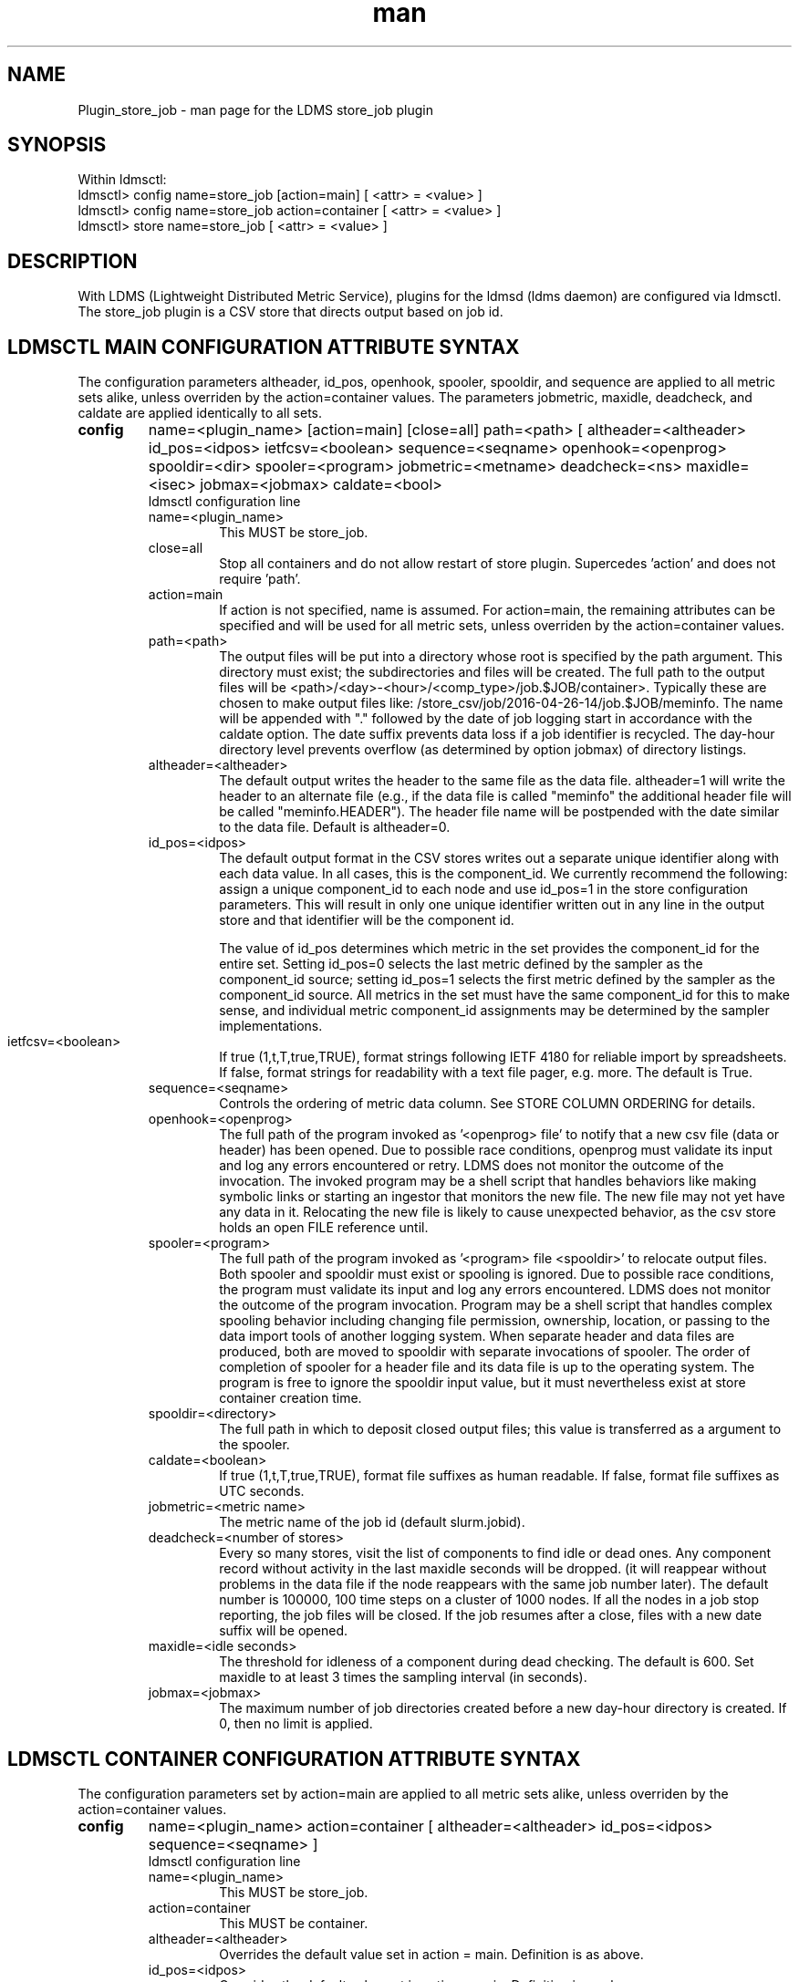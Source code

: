 .\" Manpage for Plugin_store_job
.\" Contact ovis-help@ca.sandia.gov to correct errors or typos.
.TH man 7 "26 Apr 2016" "v2.7" "LDMS Plugin store_job man page"

.SH NAME
Plugin_store_job - man page for the LDMS store_job plugin

.SH SYNOPSIS
Within ldmsctl:
.br
ldmsctl> config name=store_job [action=main] [ <attr> = <value> ]
.br
ldmsctl> config name=store_job action=container [ <attr> = <value> ]
.br
ldmsctl> store name=store_job [ <attr> = <value> ]

.SH DESCRIPTION
With LDMS (Lightweight Distributed Metric Service), plugins for the ldmsd (ldms daemon) are configured via ldmsctl.
The store_job plugin is a CSV store that directs output based on job id.
.PP

.SH LDMSCTL MAIN CONFIGURATION ATTRIBUTE SYNTAX
The configuration parameters altheader, id_pos, openhook, spooler, spooldir, and sequence are applied to all metric sets alike, unless overriden by the action=container values. The parameters jobmetric, maxidle, deadcheck, and caldate are applied identically to all sets.

.TP
.BR config
name=<plugin_name> [action=main] [close=all] path=<path> [ altheader=<altheader> id_pos=<idpos> ietfcsv=<boolean> sequence=<seqname> openhook=<openprog> spooldir=<dir> spooler=<program> jobmetric=<metname> deadcheck=<ns> maxidle=<isec> jobmax=<jobmax> caldate=<bool>
.br
ldmsctl configuration line
.RS
.TP
name=<plugin_name>
.br
This MUST be store_job.
.TP
close=all
.br
Stop all containers and do not allow restart of store plugin. Supercedes 'action' and does not require 'path'.
.TP
action=main
.br
If action is not specified, name is assumed. For action=main, the remaining attributes can be specified and will be used for
all metric sets, unless overriden by the action=container values.
.TP
path=<path>
.br
The output files will be put into a directory whose root is specified by the path argument. This directory must exist; the subdirectories and files will be created. The full path to the output files will be <path>/<day>-<hour>/<comp_type>/job.$JOB/container>. Typically these are chosen to make output files like: /store_csv/job/2016-04-26-14/job.$JOB/meminfo. The name will be appended with "." followed by the date of job logging start in accordance with the caldate option. The date suffix prevents data loss if a job identifier is recycled. The day-hour directory level prevents overflow (as determined by option jobmax) of directory listings.
.TP
altheader=<altheader>
.br
The default output writes the header to the same file as the data file. altheader=1 will write the header to an alternate file (e.g., if the data file is called "meminfo" the additional header file will be called "meminfo.HEADER"). The header file name will be postpended with the date similar to the data file. Default is altheader=0.
.TP
id_pos=<idpos>
.br
The default output format in the CSV stores writes out a separate unique identifier along with each data value. In all cases, this is the component_id. We currently recommend the following: assign a unique component_id to each node and use id_pos=1 in the store configuration parameters. This will result in only one unique identifier written out in any line in the output store and that identifier will be the component id.
.HP
.br
The value of id_pos determines which metric in the set provides the component_id for the entire set. Setting id_pos=0 selects the last metric defined by the sampler as the component_id source; setting id_pos=1 selects the first metric defined by the sampler as the component_id source. All metrics in the set must have the same component_id for this to make sense, and individual metric component_id assignments may be determined by the sampler implementations.
.TP
ietfcsv=<boolean>
.br
If true (1,t,T,true,TRUE), format strings following IETF 4180 for reliable import by spreadsheets.
If false, format strings for readability with a text file pager, e.g. more.
The default is True.
.TP
sequence=<seqname>
.br
Controls the ordering of metric data column. See STORE COLUMN ORDERING for details.
.TP
openhook=<openprog>
.br
The full path of the program invoked as '<openprog> file' to notify that a new csv file (data or header) has been opened. Due to possible race conditions, openprog must validate its input and log any errors encountered or retry. LDMS does not monitor the outcome of the invocation. The invoked program may be a shell script that handles behaviors like making symbolic links or starting an ingestor that monitors the new file. The new file may not yet have any data in it. Relocating the new file is likely to cause unexpected behavior, as the csv store holds an open FILE reference until.
.TP
spooler=<program>
.br
The full path of the program invoked as '<program> file <spooldir>' to relocate output files. Both spooler and spooldir must exist or spooling is ignored. Due to possible race conditions, the program must validate its input and log any errors encountered. LDMS does not monitor the outcome of the program invocation. Program may be a shell script that handles complex spooling behavior including changing file permission, ownership, location, or passing to the data import tools of another logging system. When separate header and data files are produced, both are moved to spooldir with separate invocations of spooler. The order of completion of spooler for a header file and its data file is up to the operating system. The program is free to ignore the spooldir input value, but it must nevertheless exist at store container creation time. 
.TP
spooldir=<directory>
.br
The full path in which to deposit closed output files; this value is transferred as a argument to the spooler.
.TP
caldate=<boolean>
.br
If true (1,t,T,true,TRUE), format file suffixes as human readable.
If false, format file suffixes as UTC seconds.
.TP
jobmetric=<metric name>
.br
The metric name of the job id (default slurm.jobid).
.TP
deadcheck=<number of stores>
.br
Every so many stores, visit the list of components to find idle or dead ones. Any 
component record without activity in the last maxidle seconds will be dropped.
(it will reappear without problems in the data file if the node reappears with the same job number later). The default number is 100000, 100 time steps on a cluster of 1000 nodes. If all the nodes in a job stop reporting, the job files will be closed. If the job resumes after a close, files with a new date suffix will be opened.
.TP
maxidle=<idle seconds>
.br
The threshold for idleness of a component during dead checking. The default is 600. Set maxidle to at least 3 times the sampling interval (in seconds).
.TP
jobmax=<jobmax>
.br
The maximum number of job directories created before a new day-hour directory is created. If 0, then no limit is applied.

.RE

.SH LDMSCTL CONTAINER CONFIGURATION ATTRIBUTE SYNTAX
The configuration parameters set by action=main are applied to all metric sets alike,
unless overriden by the action=container values.

.TP
.BR config
name=<plugin_name> action=container [ altheader=<altheader> id_pos=<idpos> sequence=<seqname> ]
.br
ldmsctl configuration line
.RS
.TP
name=<plugin_name>
.br
This MUST be store_job.
.TP
action=container
.br
This MUST be container.
.TP
altheader=<altheader>
.br
Overrides the default value set in action = main. Definition is as above.
.TP
id_pos=<idpos>
.br
Overrides the default value set in action = main. Definition is as above.
.TP
sequence=<seqname>
.br
Overrides the default value set in action = main. Definition is as above.
.RE

.SH LDMSCTL STORE ATTRIBUTE SYNTAX

.TP
.BR store
name=<plugin_name> set=<set_name> comp_type=<type> container=<container>
.br
ldmsctl store line
.RS
.TP
name=<plugin_name>
.br
This MUST be store_job.
.TP
set=<set_name>
.br
The set parameter here is the base name of the sets, independent of the host name. For example, if you have configured samplers with parameter set=<hostname>/meminfo, then use the store parameter set=meminfo and all datasets for all combinations of <hostname>/meminfo will be stored.
.TP
comp_type=<type>
.br
The subdirectory to use under path.
.TP
container=<container>
.br
The output files will be opened in a directory whose root is specified by the path argument. This directory must exist; the subdirectories and files will be created. The full path to the output files will be <path>/job.$J$/<container>.$DATE$. Typically these are chosen to make output files like: store_job/2016-04-26-14/job.10000/meminfo.2016-04-14-22_22_48_-0700.

Use an unique container parameter for different metric sets coming from different sampler (e.g., do not use the same container for procstatutil and meminfo); however, use the same container for the same metric set coming from all hosts (e.g., for all meminfo).

If you are using multiple store Plugins, use unique container names for each even if they are going into different subdirectories. For example, if you are running both the store_job and the store_derived_csv plugins do NOT use meminfo for both, perhaps use meminfo_der for the derived container.
.RE

.SH STORE COLUMN ORDERING

This store generates output columns in a sequence influenced by the sampler data registration. Specifically, the column ordering is
.PP
.RS
Time, Time_usec, [CompId,] <sampled metric >*
.RE
.PP
where [CompId,] is present if id_pos was specified, and
where each <sampled metric> is either
.PP
.RS
<metric_name>.CompId, <metric_name>
.RE
.PP
or if id_pos has been specified just:
.PP
.RS
<metric_name>
.RE
.PP
.PP
The default column sequence of <sampled metrics> is the reverse of the order in which the metrics are added into the metric set by the sampler.
.QP
Note that the sampler's number and order of metric additions may vary with the kind and number of hardware features enabled on a host at runtime or with the version of kernel. Because of this potential for variation, down-stream tools consuming the CSV files should always determine column names or column number of a specific metric by parsing the header line or .HEADER file. At the very least, a tool with a hardwired assumption of the column ordering should make a string comparison of the entire header line with a string containing the expected column naming and fail loudly when a mismatch is detected.
.PP
Valid sequence options are:
.RS
.TP
forward
.br
List metrics in the order added in the sampler definition. This order is intuitive to humans comparing sampler input (e.g. /proc/meminfo) with LDMS CSV output, and it facilitates validation/bug checking during sampler development.
.TP
reverse
.br
List metrics in the reverse of the order added in the sampler definition (the default for back-compatibility reasons). This order is an artifact of implementation that we discovered down-stream tools are relying upon.
.TP
alnum
.br
(reserved) Not implemented. Sort the columns by name and name-embedded numeric values.
.RE

.SH NOTES
The store does NOT manage permissions of the output files directly. These can be managed by using the spooler options. Ownership of output files will be set only if both (a) the uid metric is present in the data and (b) the daemon runs with sufficient privileges. 

Data sets lacking the job id metric are ignored entirely. This is not a bug.

In some circumstances the final output of an exiting ldms-aggd may not be spooled. To ensure spooling, the store maybe be reconfigured with "config name=store_job close=all" a few seconds before stopping ldmsd. 

The day-hour format used in the jobmax management scheme limits directory rollover to hourly.
On systems with many short jobs, a more active job data management scheme can be tailored with
the spooler hook.

.SH BUGS
No known bugs. In LDMS version 2.x, alnum is not expected to be implemented.

.SH EXAMPLES
.PP
.nf
$/tmp/opt/ovis/sbin/ldmsctl -S /var/run/ldmsd/metric_socket_vm1_1
ldmsctl> load name=store_job
ldmsctl> config name=store_job altheader=1 id_pos=1 sequence=forward path=/TOPDIR/storedir
ldmsctl> config name=store_job action=container container=loadavg_store  sequence=reverse
ldmsctl> store name=store_job comp_type=job set=meminfo container=meminfo_store
ldmsctl> store name=store_job comp_type=job set=loadavg container=loadavg_store
ldmsctl> quit
.fi

.SH SEE ALSO
ldms(7), Plugin_store_csv(7)
